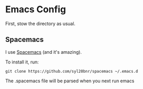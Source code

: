 * Emacs Config

  First, stow the directory as usual.

** Spacemacs

   I use [[http://spacemacs.org/][Spacemacs]] (and it's amazing). 

   To install it, run:
   #+BEGIN_EXAMPLE
    git clone https://github.com/syl20bnr/spacemacs ~/.emacs.d
   #+END_EXAMPLE

   The .spacemacs file will be parsed when you next run emacs


